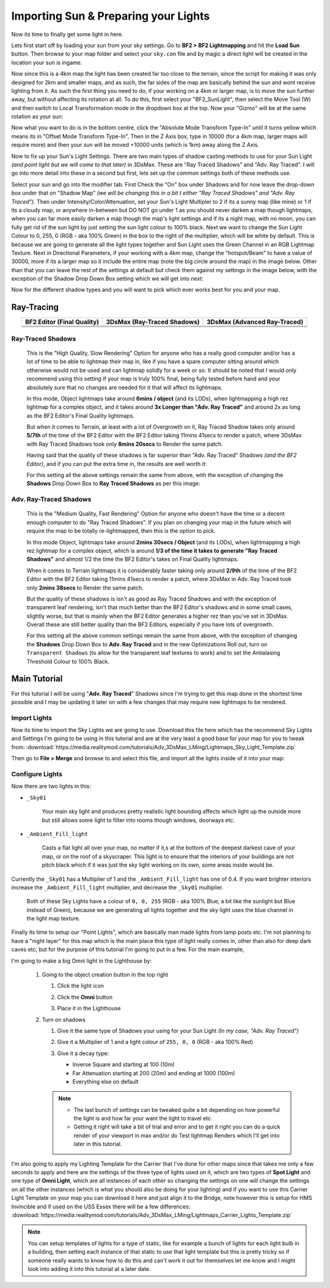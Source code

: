 
Importing Sun & Preparing your Lights
=====================================

Now its time to finally get some light in here.

Lets first start off by loading your sun from your sky settings. Go to **BF2 > BF2 Lightmapping** and hit the **Load Sun** button. Then browse to your map folder and select your ``sky.con`` file and by magic a direct light will be created in the location your sun is ingame.

.. image:: https://media.realitymod.com/tutorials/Adv_3DsMax_LMing/Adv_3DsMax_LMing_000171.jpg

.. image:: https://media.realitymod.com/tutorials/Adv_3DsMax_LMing/Adv_3DsMax_LMing_000172.jpg

.. image:: https://media.realitymod.com/tutorials/Adv_3DsMax_LMing/Adv_3DsMax_LMing_000173.jpg

Now since this is a 4km map the light has been created far too close to the terrain, since the script for making it was only designed for 2km and smaller maps, and as such, the far sides of the map are basically behind the sun and wont receive lighting from it. As such the first thing you need to do, if your working on a 4km or larger map, is to move the sun further away, but without affecting its rotation at all. To do this, first select your "BF2_SunLight", then select the Move Tool (W) and then switch to Local Transformation mode in the dropdown box at the top. Now your "Gizmo" will be at the same rotation as your sun:

.. image:: https://media.realitymod.com/tutorials/Adv_3DsMax_LMing/Adv_3DsMax_LMing_000175.jpg

Now what you want to do is in the bottom centre, click the "Absolute Mode Transform Type-In" until it turns yellow which means its in "Offset Mode Transform Type-In". Then in the Z Axis box, type in 10000 (for a 4km map, larger maps will require more) and then your sun will be moved +10000 units (which is 1km) away along the Z Axis.

.. image:: https://media.realitymod.com/tutorials/Adv_3DsMax_LMing/Adv_3DsMax_LMing_000178.jpg

.. image:: https://media.realitymod.com/tutorials/Adv_3DsMax_LMing/Adv_3DsMax_LMing_000179.jpg

Now to fix up your Sun's Light Settings. There are two main types of shadow casting methods to use for your Sun Light *(and point light but we will come to that later)* in 3DsMax. These are "Ray Traced Shadows" and "Adv. Ray Traced". I will go into more detail into these in a second but first, lets set up the common settings both of these methods use.

Select your sun and go into the modifier tab. First Check the "On" box under Shadows and for now leave the drop-down box under that on "Shadow Map" *(we will be changing this in a bit t either "Ray Traced Shadows" and "Adv. Ray Traced")*. Then under Intensity/Color/Attenuation, set your Sun's Light Multipler to 2 if its a sunny map (like mine) or 1 if its a cloudy map, or anywhere in-between but DO NOT go under 1 as you should never darken a map though lightmaps, when you can far more easily darken a map though the map's light settings and if its a night map, with no moon, you can fully get rid of the sun light by just setting the sun light colour to 100% black. Next we want to change the Sun Light Colour to 0, 255, 0 (RGB - aka 100% Green) in the box to the right of the multiplier, which will be white by default. This is because we are going to generate all the light types together and Sun Light uses the Green Channel in an RGB Lightmap Texture. Next in Directional Parameters, if your working with a 4km map, change the "hotspot/Beam" to have a value of 30000, more if its a larger map so it include the entire map (note the big circle around the map) in the image below. Other than that you can leave the rest of the settings at default but check them against my settings in the image below, with the exception of the Shadow Drop Down Box setting which we will get into next:

.. image:: https://media.realitymod.com/tutorials/Adv_3DsMax_LMing/Adv_3DsMax_LMing_000181.jpg

.. image:: https://media.realitymod.com/tutorials/Adv_3DsMax_LMing/Adv_3DsMax_LMing_000180.jpg

Now for the different shadow types and you will want to pick which ever works best for you and your map.

Ray-Tracing
-----------

.. list-table::
   :header-rows: 1
   :widths: auto
   :align: center

   * - BF2 Editor (Final Quality)
     - 3DsMax (Ray-Traced Shadows)
     - 3DsMax (Advanced Ray-Traced)
   * - |image1|
     - |image2|
     - |image3|
   * - |image4|
     - |image5|
     - |image6|
   * - |image7|
     - |image8|
     - |image9|

.. |image1| image:: https://media.realitymod.com/tutorials/Adv_3DsMax_LMing/method_examples/Adv_3DsMax_LMing_eg15_terrain_BF2Editor.jpg
.. |image2| image:: https://media.realitymod.com/tutorials/Adv_3DsMax_LMing/method_examples/Adv_3DsMax_LMing_eg15_terrain_RayTracedShadows.jpg
.. |image3| image:: https://media.realitymod.com/tutorials/Adv_3DsMax_LMing/method_examples/Adv_3DsMax_LMing_eg15_terrain_AdvRayTraced.jpg
.. |image4| image:: https://media.realitymod.com/tutorials/Adv_3DsMax_LMing/method_examples/Adv_3DsMax_LMing_eg17_terrain_BF2Editor.jpg
.. |image5| image:: https://media.realitymod.com/tutorials/Adv_3DsMax_LMing/method_examples/Adv_3DsMax_LMing_eg17_terrain_RayTracedShadows.jpg
.. |image6| image:: https://media.realitymod.com/tutorials/Adv_3DsMax_LMing/method_examples/Adv_3DsMax_LMing_eg17_terrain_AdvRayTraced.jpg
.. |image7| image:: https://media.realitymod.com/tutorials/Adv_3DsMax_LMing/method_examples/Adv_3DsMax_LMing_eg14_terrain_BF2Editor_LM.jpg
.. |image8| image:: https://media.realitymod.com/tutorials/Adv_3DsMax_LMing/method_examples/Adv_3DsMax_LMing_eg14_terrain_RayTracedShadows_LM.jpg
.. |image9| image:: https://media.realitymod.com/tutorials/Adv_3DsMax_LMing/method_examples/Adv_3DsMax_LMing_eg14_terrain_AdvRayTraced_LM.jpg

Ray-Traced Shadows
^^^^^^^^^^^^^^^^^^

   This is the "High Quality, Slow Rendering" Option for anyone who has a really good computer and/or has a lot of time to be able to lightmap their map in, like if you have a spare computer sitting around which otherwise would not be used and can lightmap solidly for a week or so. It should be noted that I would only recommend using this setting if your map is truly 100% final, being fully tested before hand and your absolutely sure that no changes are needed for it that will affect its lightmaps.

   In this mode, Object lightmaps take around **6mins / object** (and its LODs), when lightmapping a high rez lightmap for a complex object, and it takes around **3x Longer than "Adv. Ray Traced"** and around 2x as long as the BF2 Editor's Final Quality lightmaps.

   But when it comes to Terrain, at least with a lot of Overgrowth on it, Ray Traced Shadow takes only around **5/7th** of the time of the BF2 Editor with the BF2 Editor taking 11mins 41secs to render a patch, where 3DsMax with Ray Traced Shadows took only **8mins 20secs** to Render the same patch.

   Having said that the quality of these shadows is far superior than "Adv. Ray Traced" Shadows *(and the BF2 Editor)*, and if you can put the extra time in, the results are well worth it:

   For this setting all the above settings remain the same from above, with the exception of changing the **Shadows** Drop Down Box to **Ray Traced Shadows** as per this image:

   .. image:: https://media.realitymod.com/tutorials/Adv_3DsMax_LMing/Adv_3DsMax_LMing_000181.jpg

Adv. Ray-Traced Shadows
^^^^^^^^^^^^^^^^^^^^^^^

   This is the "Medium Quality, Fast Rendering" Option for anyone who doesn't have the time or a decent enough computer to do "Ray Traced Shadows". If you plan on changing your map in the future which will require the map to be totally re-lightmapped, then this is the option to pick.

   In this mode Object, lightmaps take around **2mins 30secs / Object** (and its LODs), when lightmapping a high rez lightmap for a complex object, which is around **1/3 of the time it takes to generate "Ray Traced Shadows"** and almost 1/2 the time the BF2 Editor's takes on Final Quality lightmaps.

   When it comes to Terrain lightmaps it is considerably faster taking only around **2/9th** of the time of the BF2 Editor with the BF2 Editor taking 11mins 41secs to render a patch, where 3DsMax in Adv. Ray Traced took only **2mins 38secs** to Render the same patch.

   But the quality of these shadows is isn't as good as Ray Traced Shadows and with the exception of transparent leaf rendering, isn't that much better than the BF2 Editor's shadows and in some small cases, slightly worse, but that is mainly when the BF2 Editor generates a higher rez than you've set in 3DsMax. Overall these are still better quality than the BF2 Editors, especially if you have lots of overgrowth.

   For this setting all the above common settings remain the same from above, with the exception of changing the **Shadows** Drop Down Box to **Adv. Ray Traced** and in the new Optimizations Roll out, turn on ``Transparent Shadows`` (to allow for the transparent leaf textures to work) and to set the Antialasing Threshold Colour to 100% Black.

   .. image:: https://media.realitymod.com/tutorials/Adv_3DsMax_LMing/Adv_3DsMax_LMing_000222.jpg

Main Tutorial
-------------

For this tutorial I will be using "**Adv. Ray Traced**" Shadows since I'm trying to get this map done in the shortest time possible and I may be updating it later on with a few changes that may require new lightmaps to be rendered.

Import Lights
^^^^^^^^^^^^^

Now its time to import the Sky Lights we are going to use. Download this file here which has the recommend Sky Lights and Settings I'm going to be using in this tutorial and are at the very least a good base for your map for you to tweak from: :download:`https://media.realitymod.com/tutorials/Adv_3DsMax_LMing/Lightmaps_Sky_Light_Template.zip`

Then go to **File > Merge** and browse to and select this file, and import all the lights inside of it into your map:

.. image:: https://media.realitymod.com/tutorials/Adv_3DsMax_LMing/Adv_3DsMax_LMing_000182.jpg

.. image:: https://media.realitymod.com/tutorials/Adv_3DsMax_LMing/Adv_3DsMax_LMing_000183.jpg

.. image:: https://media.realitymod.com/tutorials/Adv_3DsMax_LMing/Adv_3DsMax_LMing_000184.jpg

Configure Lights
^^^^^^^^^^^^^^^^

Now there are two lights in this:

- ``_Sky01``

   Your main sky light and produces pretty realistic light bounding affects which light up the outside more but still allows some light to filter into rooms though windows, doorways etc.

- ``_Ambient_Fill_light``

   Casts a flat light all over your map, no matter if it,s at the bottom of the deepest darkest cave of your map, or on the roof of a skyscraper. This light is to ensure that the interiors of your buildings are not pitch black which if it was just the sky light working on its own, some areas inside would be.

Currently the ``_Sky01`` has a Multiplier of 1 and the ``_Ambient_Fill_light`` has one of 0.4. If you want brighter interiors increase the ``_Ambient_Fill_light`` multiplier, and decrease the ``_Sky01`` multiplier.

   Both of these Sky Lights have a colour of ``0, 0, 255`` (RGB - aka 100% Blue, a bit like the sunlight but Blue instead of Green), because we are generating all lights together and the sky light uses the blue channel in the light map texture.

Finally its time to setup our "Point Lights", which are basically man made lights from lamp posts etc. I'm not planning to have a "night layer" for this map which is the main place this type of light really comes in, other than also for deep dark caves etc, but for the purpose of this tutorial I'm going to put in a few. For the main example,

I'm going to make a big Omni light in the Lighthouse by:

   #. Going to the object creation button in the top right

      #. Click the light icon
      #. Click the **Omni** button

         .. image:: https://media.realitymod.com/tutorials/Adv_3DsMax_LMing/Adv_3DsMax_LMing_000185.jpg

      #. Place it in the Lighthouse

         .. image:: https://media.realitymod.com/tutorials/Adv_3DsMax_LMing/Adv_3DsMax_LMing_000190.jpg

   #. Turn on shadows

      #. Give it the same type of Shadows your using for your Sun Light *(In my case, "Adv. Ray Traced")*
      #. Give it a Multiplier of 1 and a light colour of ``255, 0, 0`` (RGB - aka 100% Red)

         .. image:: https://media.realitymod.com/tutorials/Adv_3DsMax_LMing/Adv_3DsMax_LMing_000186.jpg

      #. Give it a decay type:

         - Inverse Square and starting at 100 (10m)
         - Far Attenuation starting at 200 (20m) and ending at 1000 (100m)
         - Everything else on default

      .. note::

         - The last bunch of settings can be tweaked quite a bit depending on how powerful the light is and how far your want the light to travel etc.
         - Getting it right will take a bit of trial and error and to get it right you can do a quick render of your viewport in max and/or do Test lightmap Renders which I'll get into later in this tutorial.

I'm also going to apply my Lighting Template for the Carrier that I've done for other maps since that takes me only a few seconds to apply and here are the settings of the three type of lights used on it, which are two types of **Spot Light** and one type of **Omni Light**, which are all instances of each other so changing the settings on one will change the settings on all the other instances (which is what you should also be doing for your lighting) and if you want to use this Carrier Light Template on your map you can download it here and just align it to the Bridge, note however this is setup for HMS Invincible and if used on the USS Essex there will be a few differences: :download:`https://media.realitymod.com/tutorials/Adv_3DsMax_LMing/Lightmaps_Carrier_Lights_Template.zip`

.. image:: https://media.realitymod.com/tutorials/Adv_3DsMax_LMing/Adv_3DsMax_LMing_000188.jpg

.. image:: https://media.realitymod.com/tutorials/Adv_3DsMax_LMing/Adv_3DsMax_LMing_000189.jpg

.. image:: https://media.realitymod.com/tutorials/Adv_3DsMax_LMing/Adv_3DsMax_LMing_000191.jpg

.. note::

   You can setup templates of lights for a type of static, like for example a bunch of lights for each light bulb in a building, then setting each instance of that static to use that light template but this is pretty tricky so if someone really wants to know how to do this and can't work it out for themselves let me know and I might look into adding it into this tutorial at a later date.
